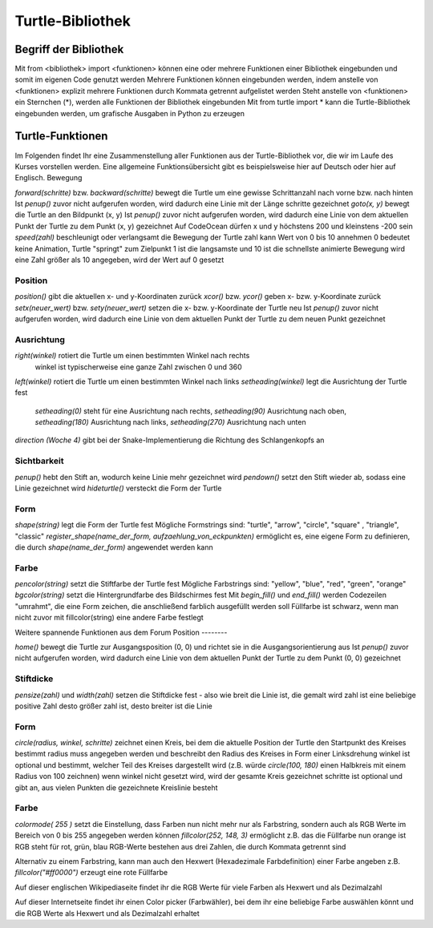 =================
Turtle-Bibliothek
=================

Begriff der Bibliothek
======================

Mit from <bibliothek> import <funktionen> können eine oder mehrere Funktionen einer Bibliothek eingebunden und somit im eigenen Code genutzt werden
Mehrere Funktionen können eingebunden werden, indem anstelle von <funktionen> explizit mehrere Funktionen durch Kommata getrennt aufgelistet werden
Steht anstelle von <funktionen> ein Sternchen (*), werden alle Funktionen der Bibliothek eingebunden
Mit from turtle import * kann die Turtle-Bibliothek eingebunden werden, um grafische Ausgaben in Python zu erzeugen

Turtle-Funktionen
=================

Im Folgenden findet Ihr eine Zusammenstellung aller Funktionen aus der Turtle-Bibliothek vor, die wir im Laufe des Kurses vorstellen werden. Eine allgemeine Funktionsübersicht gibt es beispielsweise hier auf Deutsch oder hier auf Englisch.
Bewegung

`forward(schritte)` bzw. `backward(schritte)` bewegt die Turtle um eine gewisse Schrittanzahl nach vorne bzw. nach hinten
Ist `penup()` zuvor nicht aufgerufen worden, wird dadurch eine Linie mit der Länge schritte gezeichnet
`goto(x, y)` bewegt die Turtle an den Bildpunkt (x, y)
Ist `penup()` zuvor nicht aufgerufen worden, wird dadurch eine Linie von dem aktuellen Punkt der Turtle zu dem Punkt (x, y) gezeichnet
Auf CodeOcean dürfen x und y höchstens 200 und kleinstens -200 sein
`speed(zahl)` beschleunigt oder verlangsamt die Bewegung der Turtle
zahl kann Wert von 0 bis 10 annehmen
0 bedeutet keine Animation, Turtle "springt" zum Zielpunkt
1 ist die langsamste und 10 ist die schnellste animierte Bewegung
wird eine Zahl größer als 10 angegeben, wird der Wert auf 0 gesetzt

Position
--------

`position()` gibt die aktuellen x- und y-Koordinaten zurück
`xcor()` bzw. `ycor()` geben x- bzw. y-Koordinate zurück
`setx(neuer_wert)` bzw. `sety(neuer_wert)` setzen die x- bzw. y-Koordinate der Turtle neu
Ist `penup()` zuvor nicht aufgerufen worden, wird dadurch eine Linie von dem aktuellen Punkt der Turtle zu dem neuen Punkt gezeichnet

Ausrichtung
-----------

`right(winkel)` rotiert die Turtle um einen bestimmten Winkel nach rechts
    winkel ist typischerweise eine ganze Zahl zwischen 0 und 360
`left(winkel)` rotiert die Turtle um einen bestimmten Winkel nach links
`setheading(winkel)` legt die Ausrichtung der Turtle fest
    `setheading(0)` steht für eine Ausrichtung nach rechts, `setheading(90)` Ausrichtung nach oben, `setheading(180)` Ausrichtung nach links, `setheading(270)` Ausrichtung nach unten
`direction (Woche 4)` gibt bei der Snake-Implementierung die Richtung des Schlangenkopfs an

Sichtbarkeit
------------

`penup()` hebt den Stift an, wodurch keine Linie mehr gezeichnet wird
`pendown()` setzt den Stift wieder ab, sodass eine Linie gezeichnet wird
`hideturtle()` versteckt die Form der Turtle

Form
----

`shape(string)` legt die Form der Turtle fest
Mögliche Formstrings sind: "turtle", "arrow", "circle", "square" , "triangle", "classic"
`register_shape(name_der_form, aufzaehlung_von_eckpunkten)` ermöglicht es, eine eigene Form zu definieren, die durch `shape(name_der_form)` angewendet werden kann

Farbe
-----

`pencolor(string)` setzt die Stiftfarbe der Turtle fest
Mögliche Farbstrings sind: "yellow", "blue", "red", "green", "orange"
`bgcolor(string)` setzt die Hintergrundfarbe des Bildschirmes fest
Mit `begin_fill()` und `end_fill()` werden Codezeilen "umrahmt", die eine Form zeichen, die anschließend farblich ausgefüllt werden soll
Füllfarbe ist schwarz, wenn man nicht zuvor mit fillcolor(string) eine andere Farbe festlegt

Weitere spannende Funktionen aus dem Forum
Position
--------

`home()` bewegt die Turtle zur Ausgangsposition (0, 0) und richtet sie in die Ausgangsorientierung aus
Ist `penup()` zuvor nicht aufgerufen worden, wird dadurch eine Linie von dem aktuellen Punkt der Turtle zu dem Punkt (0, 0) gezeichnet

Stiftdicke
----------

`pensize(zahl)` und `width(zahl)` setzen die Stiftdicke fest - also wie breit die Linie ist, die gemalt wird
zahl ist eine beliebige positive Zahl
desto größer zahl ist, desto breiter ist die Linie

Form
----

`circle(radius, winkel, schritte)` zeichnet einen Kreis, bei dem die aktuelle Position der Turtle den Startpunkt des Kreises bestimmt
radius muss angegeben werden und beschreibt den Radius des Kreises in Form einer Linksdrehung
winkel ist optional und bestimmt, welcher Teil des Kreises dargestellt wird (z.B. würde `circle(100, 180)` einen Halbkreis mit einem Radius von 100 zeichnen)
wenn winkel nicht gesetzt wird, wird der gesamte Kreis gezeichnet
schritte ist optional und gibt an, aus vielen Punkten die gezeichnete Kreislinie besteht

Farbe
-----

`colormode( 255 )` setzt die Einstellung, dass Farben nun nicht mehr nur als Farbstring, sondern auch als RGB Werte im Bereich von 0 bis 255 angegeben werden können
`fillcolor(252, 148, 3)` ermöglicht z.B. das die Füllfarbe nun orange ist
RGB steht für rot, grün, blau
RGB-Werte bestehen aus drei Zahlen, die durch Kommata getrennt sind

Alternativ zu einem Farbstring, kann man auch den Hexwert (Hexadezimale Farbdefinition) einer Farbe angeben
z.B. `fillcolor("#ff0000")` erzeugt eine rote Füllfarbe

Auf dieser englischen Wikipediaseite findet ihr die RGB Werte für viele Farben als Hexwert und als Dezimalzahl

Auf dieser Internetseite findet ihr einen Color picker (Farbwähler), bei dem ihr eine beliebige Farbe auswählen könnt und die RGB Werte als Hexwert und als Dezimalzahl erhaltet


